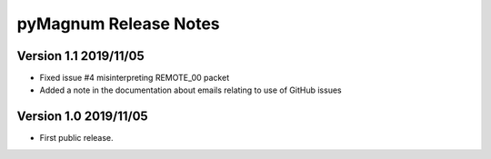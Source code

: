 ========================
 pyMagnum Release Notes
========================

Version 1.1     2019/11/05
---------------------------
- Fixed issue #4 misinterpreting REMOTE_00 packet
- Added a note in the documentation about emails relating to use of GitHub issues

Version 1.0     2019/11/05
---------------------------
- First public release.

